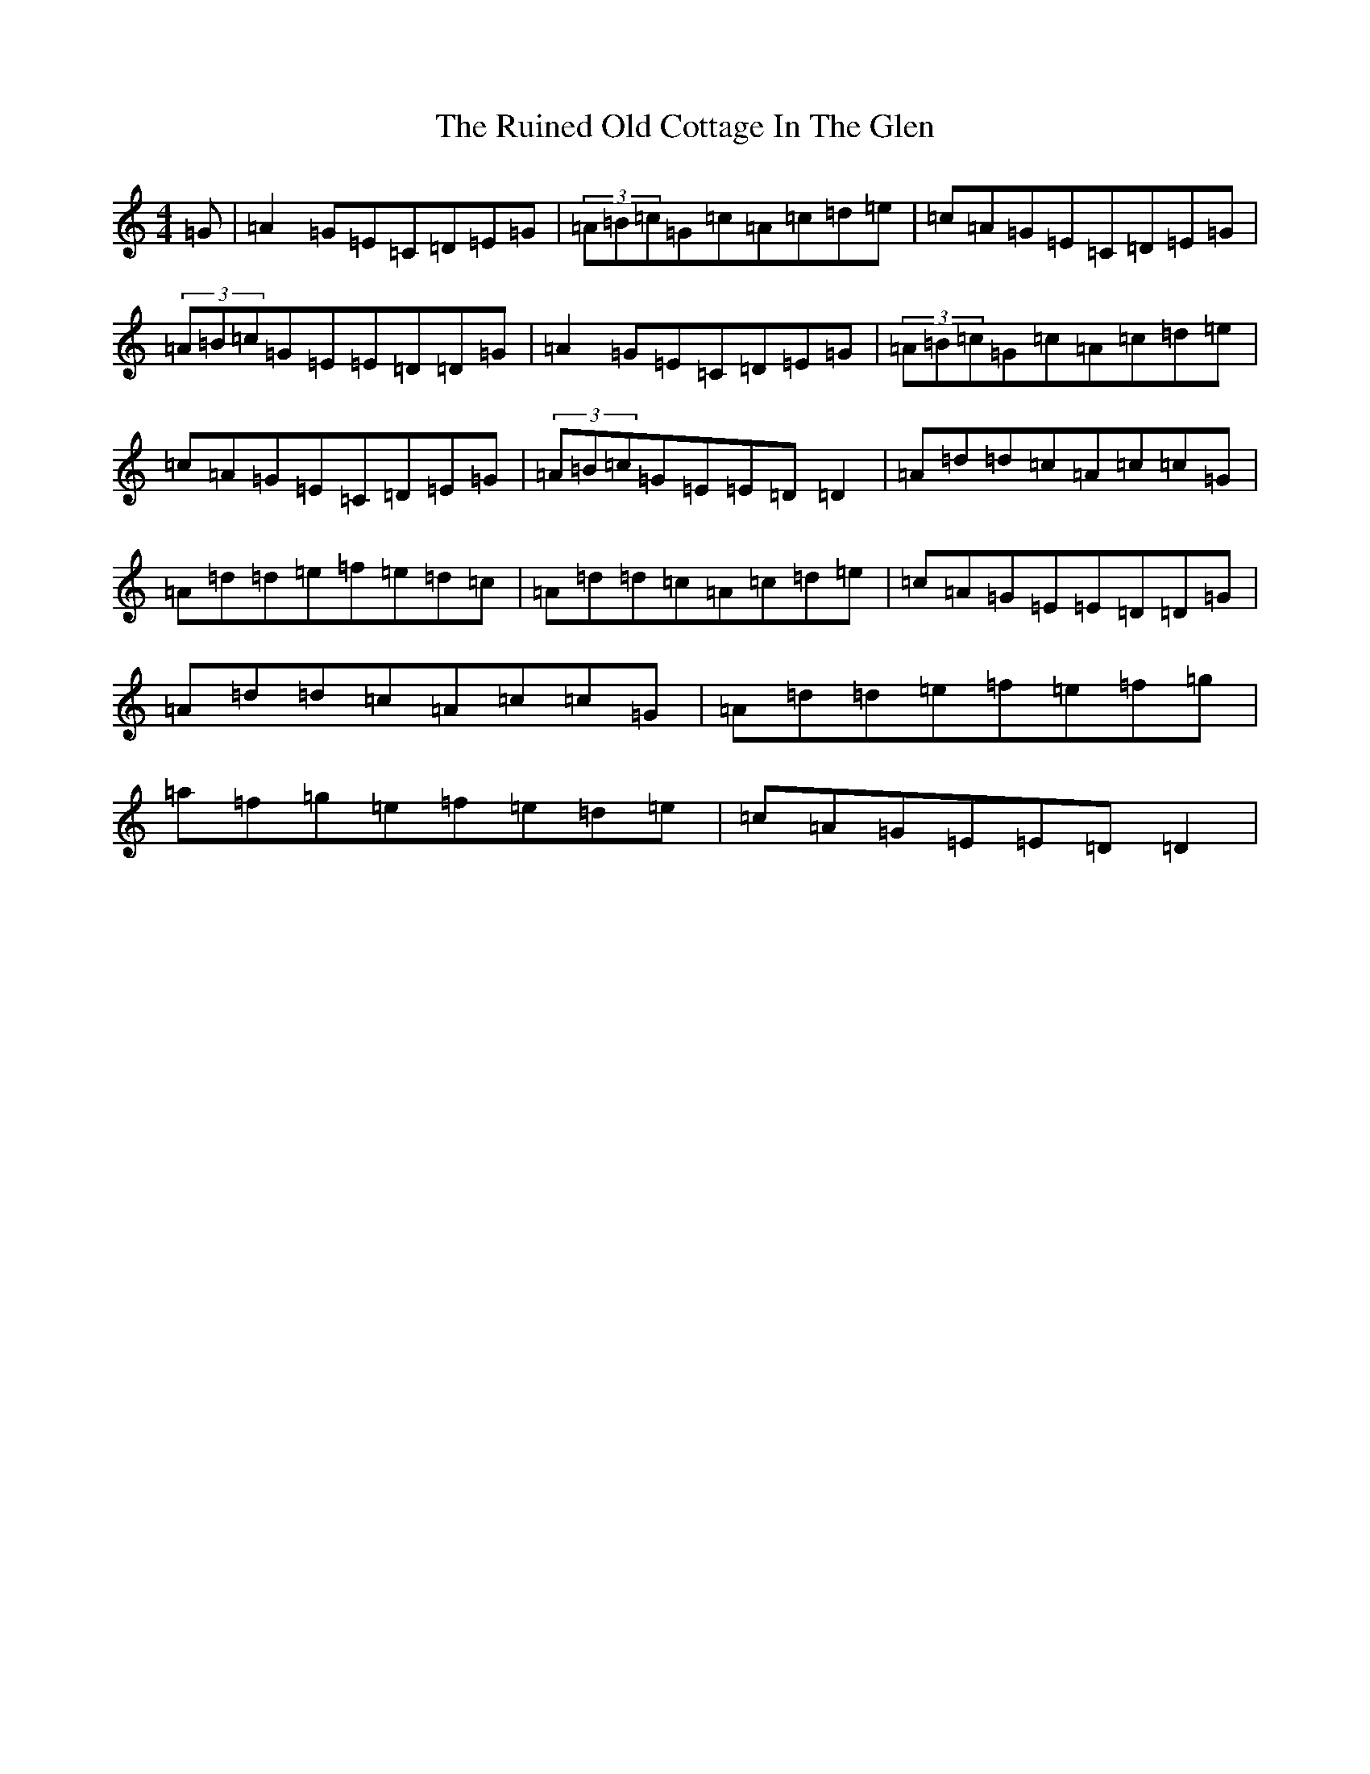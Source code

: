 X: 12863
T: Ruined Old Cottage In The Glen, The
S: https://thesession.org/tunes/557#setting15830
Z: D Major
R: reel
M: 4/4
L: 1/8
K: C Major
=G|=A2=G=E=C=D=E=G|(3=A=B=c=G=c=A=c=d=e|=c=A=G=E=C=D=E=G|(3=A=B=c=G=E=E=D=D=G|=A2=G=E=C=D=E=G|(3=A=B=c=G=c=A=c=d=e|=c=A=G=E=C=D=E=G|(3=A=B=c=G=E=E=D=D2|=A=d=d=c=A=c=c=G|=A=d=d=e=f=e=d=c|=A=d=d=c=A=c=d=e|=c=A=G=E=E=D=D=G|=A=d=d=c=A=c=c=G|=A=d=d=e=f=e=f=g|=a=f=g=e=f=e=d=e|=c=A=G=E=E=D=D2|